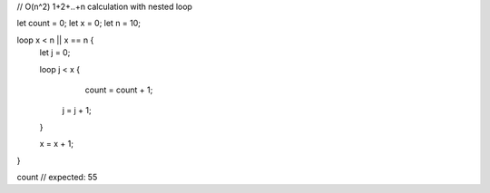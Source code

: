 // O(n^2) 1+2+..+n calculation with nested loop

let count = 0;
let x = 0;
let n = 10;

loop x < n || x == n {
    let j = 0;
    
    loop j < x {
		    count = count + 1;
        j = j + 1;
    }
    
    x = x + 1;
}

count // expected: 55
